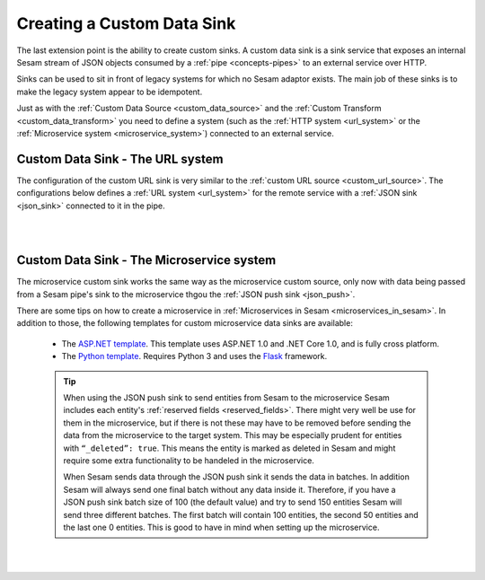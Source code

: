 .. _custom_data_sink:

===========================
Creating a Custom Data Sink
===========================

The last extension point is the ability to create custom sinks. A custom data sink is a sink service that exposes an internal Sesam stream of JSON objects consumed by a :ref:`pipe <concepts-pipes>` to an external service over HTTP.

Sinks can be used to sit in front of legacy systems for which no Sesam adaptor exists. The main job of these sinks is to make
the legacy system appear to be idempotent.

Just as with the :ref:`Custom Data Source <custom_data_source>` and the :ref:`Custom Transform <custom_data_transform>` you need to define a system (such as the :ref:`HTTP system <url_system>` or the :ref:`Microservice system <microservice_system>`) connected to an external service.

Custom Data Sink - The URL system
---------------------------------

The configuration of the custom URL sink is very similar to the :ref:`custom URL source <custom_url_source>`. The configurations below defines a :ref:`URL system <url_system>` for the remote service with a :ref:`JSON sink <json_sink>` connected to it in the pipe.

.. code-block:: json
  :linenos:

    {
      "_id": "custom-url-system",
      "type": "system:url",
      "url_pattern": "http://localhost:5000/api/%s"
    }

    {
      "_id": "custom-sink-pipe",
      "type": "pipe",
      "source": {
        "type": "dataset",
        "dataset": "my-dataset"
      },
      "sink": {
        "type": "json",
        "system": "custom-url-system",
        "url": "entities"
      }
    }

|

.. panels::
    :body: text-left
    :container: container-lg-12
    :column: col-lg-6 p-1

    :badge:`Tutorials, badge-success text-white`
    
    **Custom Data Sink - The URL System**

    Look closer into how to create a custom data sink using the URL System. 

 
    .. link-button:: tutorial-custom-data-ssink-url-system.html
        :type: url
        :text: Start tutorial
        :classes: btn-all-sections btn-all

|

Custom Data Sink - The Microservice system
------------------------------------------

The microservice custom sink works the same way as the microservice custom source, only now with data being passed from a Sesam pipe's sink to the microservice thgou the :ref:`JSON push sink <json_push>`. 

.. code-block:: json
  :linenos:

    {
      "_id": "custom-sink-pipe",
      "type": "pipe",
      "source": {
        "type": "dataset",
        "dataset": "my-dataset"
      },
      "sink":{
        "type": "json",
        "system": "custom-microservice-system",
        "url": "/my-sink-endpoint"

      }
    }

    {
      "_id": "custom-microservice-system",
      "type": "system:microservice",
      "docker": {
        "environment": {
          "some-other-variable": "some-other-value",
          "some-variable": "some-value"
        },
        "image": "my-image-url",
        "port": 5000
      }
    }


There are some tips on how to create a microservice in :ref:`Microservices in Sesam <microservices_in_sesam>`. In addition to those, the following templates for custom microservice data sinks are available:

    - The `ASP.NET template <https://github.com/sesam-io/aspnet-datasink-template>`__.  This template uses ASP.NET 1.0 and .NET Core 1.0, and is fully cross platform.

    - The `Python template <https://github.com/sesam-io/python-datasink-template>`__. Requires Python 3 and uses the `Flask <http://flask.pocoo.org>`_ framework.

    .. tip::

        When using the JSON push sink to send entities from Sesam to the microservice Sesam includes each entity's :ref:`reserved fields <reserved_fields>`. There might very well be use for them in the microservice, but if there is not these may have to be removed before sending the data from the microservice to the target system. This may be especially prudent for entities with ``“_deleted”: true``. This means the entity is marked as deleted in Sesam and might require some extra functionality to be handeled in the microservice.

        When Sesam sends data through the JSON push sink it sends the data in batches. In addition Sesam will always send one final batch without any data inside it. Therefore, if you have a JSON push sink batch size of 100 (the default value) and try to send 150 entities Sesam will send three different batches. The first batch will contain 100 entities, the second 50 entities and the last one 0 entities. This is good to have in mind when setting up the microservice.

|

.. panels::
    :body: text-left
    :container: container-lg-12
    :column: col-lg-6 p-1

    :badge:`Tutorials, badge-success text-white`
    
    **Custom Data Sink - The Microservice System**

    Look closer into how to create a custom data sink using the Microservice System. 

 
    .. link-button:: tutorial-custom-data-sink-microservice-system.html
        :type: url
        :text: Start tutorial
        :classes: btn-all-sections btn-all

|

